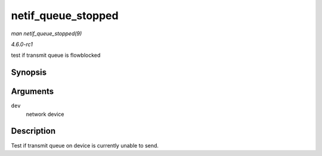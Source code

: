 
.. _API-netif-queue-stopped:

===================
netif_queue_stopped
===================

*man netif_queue_stopped(9)*

*4.6.0-rc1*

test if transmit queue is flowblocked


Synopsis
========

.. c:function:: bool netif_queue_stopped( const struct net_device * dev )

Arguments
=========

``dev``
    network device


Description
===========

Test if transmit queue on device is currently unable to send.
